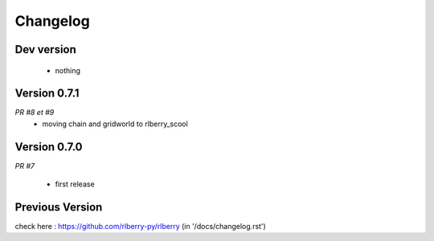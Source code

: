 .. _changelog:

Changelog
=========


Dev version
-----------

 * nothing

Version 0.7.1
-------------

*PR #8 et #9*
 * moving chain and gridworld to rlberry_scool 

Version 0.7.0
-------------

*PR #7*

 * first release


Previous Version
-------------

check here : https://github.com/rlberry-py/rlberry
(in '/docs/changelog.rst')
